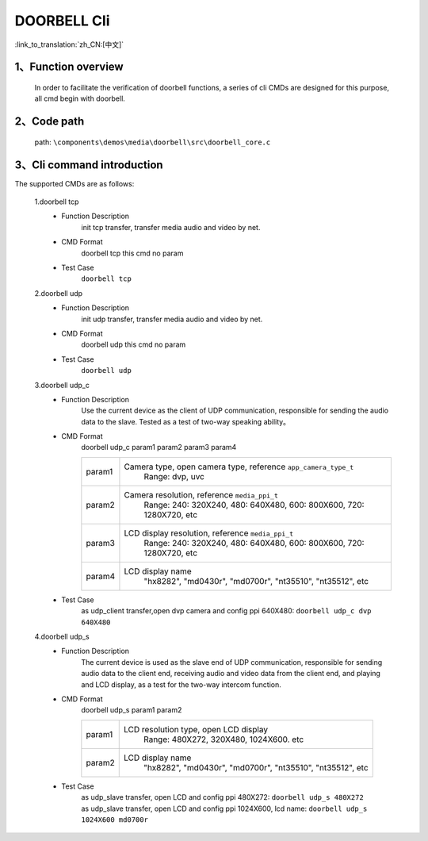 DOORBELL Cli
================

:link_to_translation:`zh_CN:[中文]`

1、Function overview
--------------------------
	In order to facilitate the verification of doorbell functions, a series of cli CMDs are designed for this purpose, all cmd begin with doorbell.

2、Code path
--------------------------
	path: ``\components\demos\media\doorbell\src\doorbell_core.c``


3、Cli command introduction
------------------------------------------
The supported CMDs are as follows:


	1.doorbell tcp
	 - Function Description
		init tcp transfer, transfer media audio and video by net.
	 - CMD Format
		doorbell tcp
		this cmd no param

	 - Test Case
		``doorbell tcp``

	2.doorbell udp
	 - Function Description
		init udp transfer, transfer media audio and video by net.
	 - CMD Format
		doorbell udp
		this cmd no param

	 - Test Case
		``doorbell udp``

	3.doorbell udp_c
	 - Function Description
		Use the current device as the client of UDP communication, responsible for sending the audio data to the slave. Tested as a test of two-way speaking ability。

	 - CMD Format
		doorbell udp_c param1 param2 param3 param4

		+-----------+------------------------------------------------------------------------+
		|param1     | Camera type, open camera type, reference ``app_camera_type_t``         |
		|           |  Range: dvp, uvc                                                       |
		+-----------+------------------------------------------------------------------------+
		|param2     | Camera resolution, reference ``media_ppi_t``                           |
		|           |  Range: 240: 320X240, 480: 640X480, 600: 800X600, 720: 1280X720, etc   |
		+-----------+------------------------------------------------------------------------+
		|param3     | LCD display resolution, reference ``media_ppi_t``                      |
		|           |  Range: 240: 320X240, 480: 640X480, 600: 800X600, 720: 1280X720, etc   |
		+-----------+------------------------------------------------------------------------+
		|param4     | LCD display name                                                       |
		|           |  "hx8282", "md0430r", "md0700r", "nt35510", "nt35512", etc             |
		+-----------+------------------------------------------------------------------------+

	 - Test Case
		 | as udp_client transfer,open dvp camera and config ppi 640X480:  ``doorbell udp_c dvp 640X480``

	4.doorbell udp_s
	 - Function Description
		The current device is used as the slave end of UDP communication, responsible for sending audio data to the client end,
		receiving audio and video data from the client end, and playing and LCD display, as a test for the two-way intercom function.
	 - CMD Format
		doorbell udp_s param1 param2

		+-----------+------------------------------------------------------------------------+
		|param1     | LCD resolution type, open LCD display                                  |
		|           |  Range: 480X272, 320X480, 1024X600. etc                                |
		+-----------+------------------------------------------------------------------------+
		|param2     | LCD display name                                                       |
		|           |  "hx8282", "md0430r", "md0700r", "nt35510", "nt35512", etc             |
		+-----------+------------------------------------------------------------------------+

	 - Test Case
		| as udp_slave transfer, open LCD and config ppi 480X272: ``doorbell udp_s 480X272``
		| as udp_slave transfer, open LCD and config ppi 1024X600, lcd name: ``doorbell udp_s 1024X600 md0700r``

